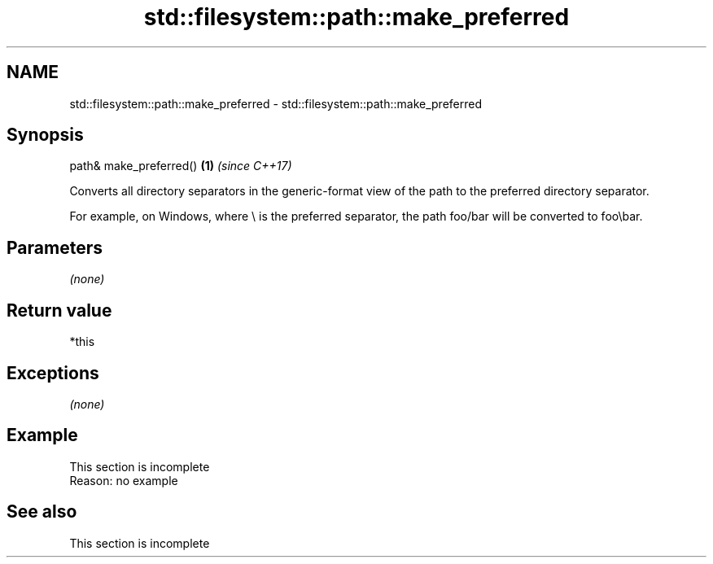 .TH std::filesystem::path::make_preferred 3 "2020.03.24" "http://cppreference.com" "C++ Standard Libary"
.SH NAME
std::filesystem::path::make_preferred \- std::filesystem::path::make_preferred

.SH Synopsis
   path& make_preferred() \fB(1)\fP \fI(since C++17)\fP

   Converts all directory separators in the generic-format view of the path to the preferred directory separator.

   For example, on Windows, where \\ is the preferred separator, the path foo/bar will be converted to foo\\bar.

.SH Parameters

   \fI(none)\fP

.SH Return value

   *this

.SH Exceptions

   \fI(none)\fP

.SH Example

    This section is incomplete
    Reason: no example

.SH See also

    This section is incomplete
